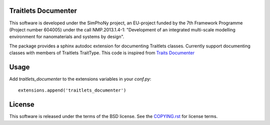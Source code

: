 Traitlets Documenter
--------------------

This software is developed under the SimPhoNy project, an EU-project funded by
the 7th Framework Programme (Project number 604005) under the call
NMP.2013.1.4-1: "Development of an integrated multi-scale modelling environment
for nanomaterials and systems by design".

The package provides a sphinx autodoc extension for documenting Traitlets classes.
Currently support documenting classes with members of Traitlets TraitType.
This code is inspired from `Traits Documenter <https://github.com/enthought/trait-documenter>`_

Usage
-----

Add `traitlets_documenter` to the extensions variables in your `conf.py`::

  extensions.append('traitlets_documenter')

License 
-------

This software is released under the terms of the BSD license. See the
`COPYING.rst <COPYING.rst>`_ for license terms.

